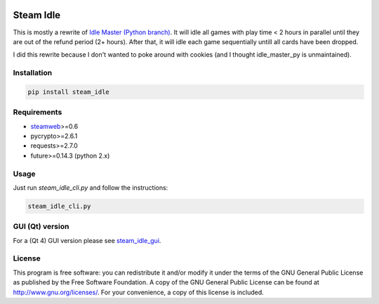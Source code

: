 .. image:: https://landscape.io/github/jayme-github/steam_idle/master/landscape.svg?style=flat
   :target: https://landscape.io/github/jayme-github/steam_idle/master
   :alt: Code Health

============
Steam Idle
============

This is mostly a rewrite of `Idle Master (Python branch) <https://github.com/jshackles/idle_master_py>`_.
It will idle all games with play time < 2 hours in parallel until they are out of the refund period (2+ hours).
After that, it will idle each game sequentially untill all cards have been dropped.

I did this rewrite because I don't wanted to poke around with cookies (and I thought idle_master_py is unmaintained).

Installation
============

.. code-block:: sh

    pip install steam_idle

Requirements
============

* `steamweb <https://github.com/jayme-github/steamweb>`_>=0.6
* pycrypto>=2.6.1
* requests>=2.7.0
* future>=0.14.3 (python 2.x)

Usage
=====

Just run *steam_idle_cli.py* and follow the instructions:

.. code-block:: sh

    steam_idle_cli.py



GUI (Qt) version
================

For a (Qt 4) GUI version please see `steam_idle_gui <https://github.com/jayme-github/steam_idle_gui>`_.

License
=======

This program is free software: you can redistribute it and/or modify it under the terms of the GNU General Public License as published by the Free Software Foundation.  A copy of the GNU General Public License can be found at http://www.gnu.org/licenses/.  For your convenience, a copy of this license is included.
